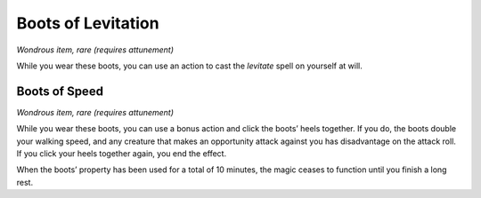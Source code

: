 
.. _srd_Boots-of-Levitation:

Boots of Levitation
------------------------------------------------------


*Wondrous item, rare (requires attunement)*

While you wear these boots, you can use an action to cast the *levitate*
spell on yourself at will.

Boots of Speed
^^^^^^^^^^^^^^

*Wondrous item, rare (requires attunement)*

While you wear these boots, you can use a bonus action and click the
boots’ heels together. If you do, the boots double your walking speed,
and any creature that makes an opportunity attack against you has
disadvantage on the attack roll. If you click your heels together again,
you end the effect.

When the boots’ property has been used for a total of 10 minutes, the
magic ceases to function until you finish a long rest.

